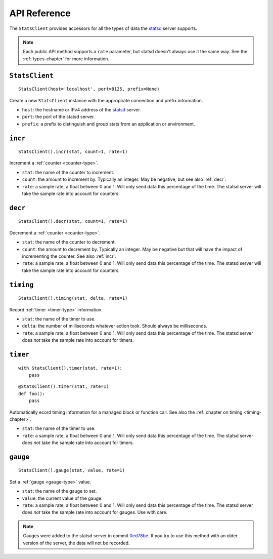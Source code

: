.. _reference-chapter:

=============
API Reference
=============

The ``StatsClient`` provides accessors for all the types of data the statsd_
server supports.

.. note::

    Each public API method supports a ``rate`` parameter, but statsd doesn't
    always use it the same way. See the :ref:`types-chapter` for more
    information.


.. _StatsClient:

``StatsClient``
===============

::

    StatsClient(host='localhost', port=8125, prefix=None)

Create a new ``StatsClient`` instance with the appropriate connection and
prefix information.

* ``host``: the hostname or IPv4 address of the statsd_ server.

* ``port``: the port of the statsd server.

* ``prefix``: a prefix to distinguish and group stats from an application or
  environment.


.. _incr:

``incr``
========

::

    StatsClient().incr(stat, count=1, rate=1)

Increment a :ref:`counter <counter-type>`.

* ``stat``: the name of the counter to increment.

* ``count``: the amount to increment by. Typically an integer. May be negative,
  but see also :ref:`decr`.

* ``rate``: a sample rate, a float between 0 and 1. Will only send data this
  percentage of the time. The statsd server will take the sample rate into
  account for counters.


.. _decr:

``decr``
========

::

    StatsClient().decr(stat, count=1, rate=1)

Decrement a :ref:`counter <counter-type>`.

* ``stat``: the name of the counter to decrement.

* ``count``: the amount to decrement by. Typically an integer. May be negative
  but that will have the impact of incrementing the counter. See also
  :ref:`incr`.

* ``rate``: a sample rate, a float between 0 and 1. Will only send data this
  percentage of the time. The statsd server will take the sample rate into
  account for counters.


.. _timing:

``timing``
==========

::

    StatsClient().timing(stat, delta, rate=1)

Record :ref:`timer <timer-type>` information.

* ``stat``: the name of the timer to use.

* ``delta``: the number of milliseconds whatever action took. Should always be
  milliseconds.

* ``rate``: a sample rate, a float between 0 and 1. Will only send data this
  percentage of the time. The statsd server does *not* take the sample rate
  into account for timers.


.. _timer:

``timer``
=========

::

    with StatsClient().timer(stat, rate=1):
        pass

::

    @StatsClient().timer(stat, rate=1)
    def foo():
        pass

Automatically ecord timing information for a managed block or function call.
See also the :ref:`chapter on timing <timing-chapter>`.

* ``stat``: the name of the timer to use.

* ``rate``: a sample rate, a float between 0 and 1. Will only send data this
  percentage of the time. The statsd server does *not* take the sample rate
  into account for timers.


.. _gauge:

``gauge``
=========

::

    StatsClient().gauge(stat, value, rate=1)

Set a :ref:`gauge <gauge-type>` value.

* ``stat``: the name of the gauge to set.

* ``value``: the current value of the gauge.

* ``rate``: a sample rate, a float between 0 and 1. Will only send data this
  percentage of the time. The statsd server does *not* take the sample rate
  into account for gauges. Use with care.

.. note::

   Gauges were added to the statsd server in commit 0ed78be_. If you try to use
   this method with an older version of the server, the data will not be
   recorded.


.. _statsd: https://github.com/etsy/statsd
.. _0ed78be: https://github.com/etsy/statsd/commit/0ed78be7
